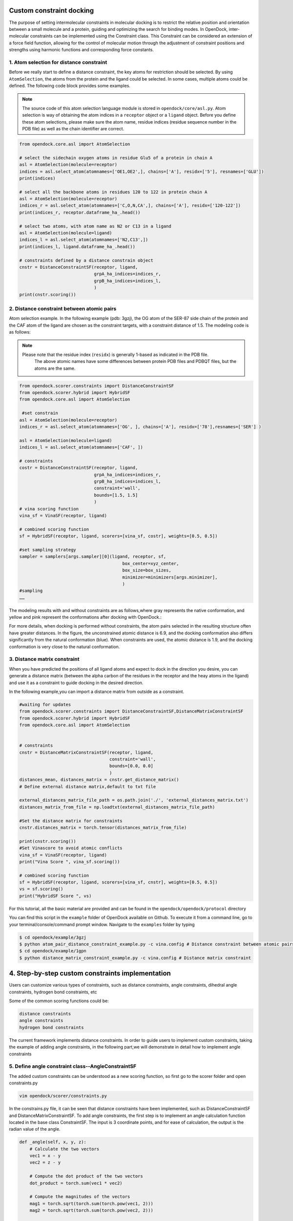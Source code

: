 .. _constrained_docking:

Custom constraint docking
=========================

The purpose of setting intermolecular constraints in molecular docking is to restrict the relative position and orientation between a small molecule and a protein, guiding and optimizing the search for binding modes.
In OpenDock, inter-molecular constraints can be implemented using the Constraint class.
This Constraint can be considered an extension of a force field function, allowing for the control of molecular motion through the adjustment of constraint positions and strengths using harmonic functions and corresponding force constants.

1. Atom selection for distance constraint 
-------------------------------------------
Before we really start to define a distance constraint, the key atoms for restriction should be selected.
By using ``AtomSelection``, the atoms from the protein and the ligand could be selected. 
In some cases, multiple atoms could be defined. The following code block provides some examples.

.. note::
    The source code of this atom selection language module is stored in ``opendock/core/asl.py``. Atom selection is way of obtaining the atom indices in a ``receptor`` object or a ``ligand`` object. Before you define these atom selections, please make sure the atom name, residue indices (residue sequence number in the PDB file) as well as the chain identifier are correct. 

.. code-block:: bash

    from opendock.core.asl import AtomSelection 

    # select the sidechain oxygen atoms in residue Glu5 of a protein in chain A
    asl = AtomSelection(molecule=receptor)
    indices = asl.select_atom(atomnames=['OE1,OE2',], chains=['A'], residx=['5'], resnames=['GLU'])
    print(indices)

    # select all the backbone atoms in residues 120 to 122 in protein chain A
    asl = AtomSelection(molecule=receptor)
    indices_r = asl.select_atom(atomnames=['C,O,N,CA',], chains=['A'], residx=['120-122'])
    print(indices_r, receptor.dataframe_ha_.head())

    # select two atoms, with atom name as N2 or C13 in a ligand
    asl = AtomSelection(molecule=ligand)
    indices_l = asl.select_atom(atomnames=['N2,C13',])
    print(indices_l, ligand.dataframe_ha_.head())
    
    # constraints defined by a distance constrain object
    cnstr = DistanceConstraintSF(receptor, ligand, 
                                 grpA_ha_indices=indices_r, 
                                 grpB_ha_indices=indices_l, 
                                 )
    print(cnstr.scoring())

2. Distance constraint between atomic pairs
-------------------------------------------

Atom selection example. In the following example (pdb: 3gzj), the OG
atom of the SER-87 side chain of the protein and the CAF atom of the
ligand are chosen as the constraint targets, with a constraint distance of 1.5. 
The modeling code is as follows:

.. note:: 
    Please note that the residue index (``residx``) is generally 1-based as indicated in the PDB file.
       The above atomic names have some differences between protein PDB files and PDBQT files, but the atoms are the same.
.. code-block:: bash

    from opendock.scorer.constraints import DistanceConstraintSF
    from opendock.scorer.hybrid import HybridSF
    from opendock.core.asl import AtomSelection 

     #set constrain
    asl = AtomSelection(molecule=receptor)
    indices_r = asl.select_atom(atomnames=['OG', ], chains=['A'], residx=['78'],resnames=['SER'] )
    
    asl = AtomSelection(molecule=ligand)
    indices_l = asl.select_atom(atomnames=['CAF', ])

    # constraints
    costr = DistanceConstraintSF(receptor, ligand,
                                 grpA_ha_indices=indices_r,
                                 grpB_ha_indices=indices_l,
                                 constraint='wall',
                                 bounds=[1.5, 1.5]
                                 )
    # vina scoring function
    vina_sf = VinaSF(receptor, ligand)

    # combined scoring function
    sf = HybridSF(receptor, ligand, scorers=[vina_sf, costr], weights=[0.5, 0.5])
    
    #set sampling strategy
    sampler = samplers[args.sampler][0](ligand, receptor, sf,
                                            box_center=xyz_center,
                                            box_size=box_sizes,
                                            minimizer=minimizers[args.minimizer],
                                            )
    #sampling
    ……
The modeling results with and without constraints are as follows,where gray represents the native conformation, and yellow and pink represent the
conformations after docking with OpenDock.:

.. image:: ../picture/example.png
   :alt: 3JZY example

For more details, when docking is performed without constraints, the atom pairs selected in the resulting structure often have greater distances.
In the figure, the unconstrained atomic distance is 6.9, and the docking conformation also differs significantly from the natural conformation (blue).
When constraints are used, the atomic distance is 1.9, and the docking conformation is very close to the natural conformation.

.. image:: ../picture/costr_nocostr.png
   :alt: 3JZY costr


3. Distance matrix constraint
------------------------------

When you have predicted the positions of all ligand atoms and expect to dock in the direction you desire,
you can generate a distance matrix (between the alpha carbon of the residues in the receptor and the heay atoms in the ligand) and use it as a constraint to guide docking in the desired direction.

In the following example,you can import a distance matrix from outside as a constraint.

.. code-block:: bash

    #waiting for updates
    from opendock.scorer.constraints import DistanceConstraintSF,DistanceMatrixConstraintSF
    from opendock.scorer.hybrid import HybridSF
    from opendock.core.asl import AtomSelection

    
    # constraints
    cnstr = DistanceMatrixConstraintSF(receptor, ligand,
                                       constraint='wall',
                                       bounds=[0.0, 0.0]
                                       )
    distances_mean, distances_matrix = cnstr.get_distance_matrix()
    # Define external distance matrix,default to txt file

    external_distances_matrix_file_path = os.path.join('./', 'external_distances_matrix.txt')
    distances_matrix_from_file = np.loadtxt(external_distances_matrix_file_path)

    #Set the distance matrix for constraints
    cnstr.distances_matrix = torch.tensor(distances_matrix_from_file)

    print(cnstr.scoring())
    #Set Vinascore to avoid atomic conflicts
    vina_sf = VinaSF(receptor, ligand)
    print("Vina Score ", vina_sf.scoring())

    # combined scoring function
    sf = HybridSF(receptor, ligand, scorers=[vina_sf, cnstr], weights=[0.5, 0.5])
    vs = sf.scoring()
    print("HybridSF Score ", vs)

For this tutorial, all the basic material are provided and can be found 
in the ``opendock/opendock/protocol`` directory

You can find this script in the ``example`` folder of OpenDock available on Github. To execute it from a command line,
go to your terminal/console/command prompt window. Navigate to the ``examples`` folder by typing

.. code-block:: console

    $ cd opendock/example/3gzj
    $ python atom_pair_distance_constraint_example.py -c vina.config # Distance constraint between atomic pairs
    $ cd opendock/example/1gpn
    $ python distance_matrix_constraint_example.py -c vina.config # Distance matrix constraint




4. Step-by-step custom constraints implementation
===================================================

Users can customize various types of constraints, such as distance constraints, angle constraints, dihedral angle constraints, hydrogen bond constraints, etc

Some of the common scoring functions could be:

.. code-block:: bash

  distance constraints
  angle constraints
  hydrogen bond constraints

The current framework implements distance constraints.
In order to guide users to implement custom constraints, taking the example of adding angle constraints,
in the following part,we will demonstrate in detail how to implement angle constraints
 

5. Define angle constraint class--AngleConstraintSF
---------------------------------------------------
The added custom constraints can be understood as a new scoring function, 
so first go to the scorer folder and open constraints.py

.. code-block:: bash
    
    vim opendock/scorer/constraints.py

In the constrains.py file, it can be seen that distance constraints have been implemented, 
such as DistanceConstraintSF and DistanceMatrixConstraintSF.
To add angle constraints, the first step is to implement an 
angle calculation function located in the base class ConstraintSF.
The input is 3 coordinate points, and for ease of calculation, the output is the radian value of the angle.

.. code-block:: bash

    def _angle(self, x, y, z):
        # Calculate the two vectors
        vec1 = x - y
        vec2 = z - y
        
        # Compute the dot product of the two vectors
        dot_product = torch.sum(vec1 * vec2)
        
        # Compute the magnitudes of the vectors
        mag1 = torch.sqrt(torch.sum(torch.pow(vec1, 2)))
        mag2 = torch.sqrt(torch.sum(torch.pow(vec2, 2)))
        
        # Calculate the cosine of the angle using the dot product formula
        cos_theta = dot_product / (mag1 * mag2)
        
        # Ensure cos_theta is within the valid range [-1, 1] to avoid numerical errors
        cos_theta = torch.clamp(cos_theta, -1.0, 1.0)
        
        # Calculate the angle (in radians) using the arccosine function
        angle = torch.acos(cos_theta)
        
        return angle

Then we can define AngleConstraintSF,
which inherits from the base class ConstraintSF

.. code-block:: bash

    class AngleConstraintSF(ConstraintSF):

      def __init__(self, 
                 receptor = None,
                 ligand = None, 
                 **kwargs):
        super(AngleConstraintSF, self)\
        .__init__(receptor=receptor, ligand=ligand)

        self.grpA_mol_ = kwargs.pop('groupA_mol', "receptor") 

        self.grpB_mol_ = kwargs.pop('groupB_mol', "receptor") # receptor or ligand

        self.grpC_mol_ = kwargs.pop('groupC_mol', "ligand")  

        self.grpA_idx_ = kwargs['grpA_ha_indices']
        self.grpB_idx_ = kwargs['grpB_ha_indices']
        self.grpC_idx_ = kwargs['grpC_ha_indices']

        self.constraint_type_ = kwargs.pop('constraint', 'harmonic')
        self.force_constant_ = kwargs.pop('force', 1.0)
        #self.constraint_reference_ = kwargs.pop('reference', None)
        # angle boundary, unit is angstrom
        self.bounds_ = kwargs.pop('bounds', [0, np.pi])


        assert (len(self.grpA_idx_) > 0 and len(self.grpB_idx_) > 0 and len(self.grpC_idx_) > 0)

      def scoring(self):

        if self.grpA_mol_.lower() in ['receptor', 'protein']:
            _grpA_xyz = self.receptor.rec_heavy_atoms_xyz
        elif self.grpA_mol_.lower() in ['ligand', 'molecule']:
            _grpA_xyz = self.ligand.pose_heavy_atoms_coords[0]
        
    
        if self.grpB_mol_.lower() in ['receptor', 'protein']:
            _grpB_xyz = self.receptor.rec_heavy_atoms_xyz
        elif self.grpB_mol_.lower() in ['ligand', 'molecule']:
            _grpB_xyz = self.ligand.pose_heavy_atoms_coords[0]

        if self.grpC_mol_.lower() in ['receptor', 'protein']:
            _grpC_xyz = self.receptor.rec_heavy_atoms_xyz
        elif self.grpC_mol_.lower() in ['ligand', 'molecule']:
            _grpC_xyz = self.ligand.pose_heavy_atoms_coords[0]
      
        pairs = list(zip(self.grpA_idx_, self.grpB_idx_,self.grpC_idx_))
     
        self._angle_paired_ = []
        for i, (atm1, atm2,atm3) in enumerate(pairs):
            _a = self._angle(_grpA_xyz[atm1], _grpB_xyz[atm2], _grpC_xyz[atm3])
            self._angle_paired_.append(_a)

        self.angle_paired = torch.stack(self._angle_paired_)
     
        score = self._apply_constraint(torch.mean(self.angle_paired))

        return score.reshape((1, -1))


Thus, we successfully defined the angle constraint through the class AngleConstrainSF. 
Next, we will demonstrate how to use the newly defined angle constraint

6. Use newly defined angle constraints
----------------------------------------

Consistent with previous constraint cases, taking pdb: 3gzj as an example, we chose ligand atom CAF,
protein side chain atoms ser87-OG, and GLY19-O as cases

.. note::
    Please note that the residue index (``residx``) is generally 1-based as indicated in the PDB file.
    The above atomic names have some differences between protein PDB files and PDBQT files, but the atoms are the same.


   
.. code-block:: bash

    indices_r1 = asl.select_atom(atomnames=['O', ], chains=['A'], residx=['10'], resnames=['GLY'])
    print("indices_r1",indices_r1)
    print(indices_r1, receptor.dataframe_ha_.head())

    indices_r2 = asl.select_atom(atomnames=['OG', ], chains=['A'], residx=['78'], resnames=['SER'])
    asl = AtomSelection(molecule=ligand)
   
    indices_l = asl.select_atom(atomnames=['CAF', ])
 
    cnstr = AngleConstraintSF(receptor, ligand,
                                 grpA_ha_indices=indices_r1,
                                 grpB_ha_indices=indices_r2,
                                 grpC_ha_indices=indices_l,
                                 constraint='wall',
                                 bounds=[1.0698, 1.0698]  #1.0698 indicate 61.3°, choose your custom angle upper and lower limits 
                                 )
    print(cnstr.scoring())

    # vina scoring function
    sf1 = VinaSF(receptor, ligand)
    vs = sf1.scoring()
    print("Vina Score ", vs)

    # combined scoring function
    sf = HybridSF(receptor, ligand, scorers=[sf1, cnstr], weights=[0.5, 0.5])
    vs = sf.scoring()
    print("HybridSF Score ", vs)

So far, we have successfully defined the angle constraint and used it. 
Let's develop your own custom constraints!
                                  
